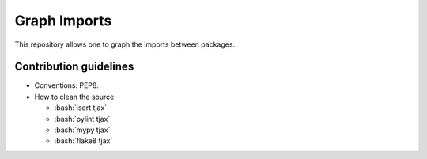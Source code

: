 =============
Graph Imports
=============

.. role:: bash(code)
    :language: bash

.. role:: python(code)
   :language: python

This repository allows one to graph the imports between packages.

-----------------------
Contribution guidelines
-----------------------

- Conventions: PEP8.

- How to clean the source:

  - :bash:`isort tjax`
  - :bash:`pylint tjax`
  - :bash:`mypy tjax`
  - :bash:`flake8 tjax`

